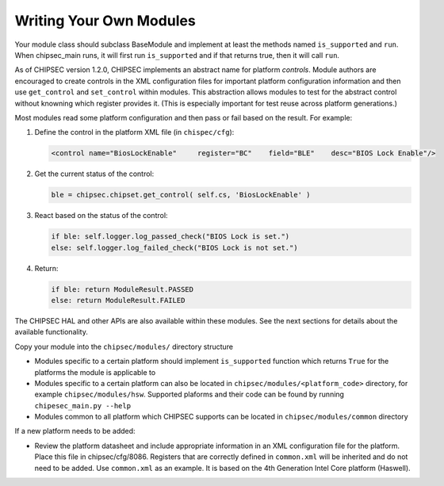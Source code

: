 Writing Your Own Modules
========================

Your module class should subclass BaseModule and implement at least the methods named ``is_supported`` and ``run``. When chipsec_main runs, it will first run ``is_supported`` and if that returns true, then it will call ``run``.

As of CHIPSEC version 1.2.0, CHIPSEC implements an abstract name for platform *controls*. Module authors are encouraged to create controls in the XML configuration files for important platform configuration information and then use ``get_control`` and ``set_control`` within modules. This abstraction allows modules to test for the abstract control without knowning which register provides it. (This is especially important for test reuse across platform generations.)

Most modules read some platform configuration and then pass or fail based on the result. For example:

1. Define the control in the platform XML file (in ``chispec/cfg``):

   .. code-block:: xml

    <control name="BiosLockEnable"     register="BC"    field="BLE"    desc="BIOS Lock Enable"/>

2. Get the current status of the control:

   .. code-block:: python

    ble = chipsec.chipset.get_control( self.cs, 'BiosLockEnable' )

3. React based on the status of the control:

   .. code-block:: python

    if ble: self.logger.log_passed_check("BIOS Lock is set.")
    else: self.logger.log_failed_check("BIOS Lock is not set.")

4. Return:

   .. code-block:: python

    if ble: return ModuleResult.PASSED
    else: return ModuleResult.FAILED

The CHIPSEC HAL and other APIs are also available within these modules. See the next sections for details about the available functionality.

Copy your module into the ``chipsec/modules/`` directory structure

- Modules specific to a certain platform should implement ``is_supported`` function which returns ``True`` for the platforms the module is applicable to

- Modules specific to a certain platform can also be located in ``chipsec/modules/<platform_code>`` directory, for example ``chipsec/modules/hsw``. Supported plaforms and their code can be found by running ``chipesec_main.py --help``

- Modules common to all platform which CHIPSEC supports can be located in ``chipsec/modules/common`` directory

If a new platform needs to be added:

- Review the platform datasheet and include appropriate information in an XML configuration file for the platform. Place this file in chipsec/cfg/8086. Registers that are correctly defined in ``common.xml`` will be inherited and do not need to be added. Use ``common.xml`` as an example. It is based on the 4th Generation Intel Core platform (Haswell).

.. seealso:: 
    `Creating CHIPSEC modules and commands <https://github.com/chipsec/chipsec/wiki/files/training/OSFC_2018_CHIPSEC_Workshop.pdf>`_